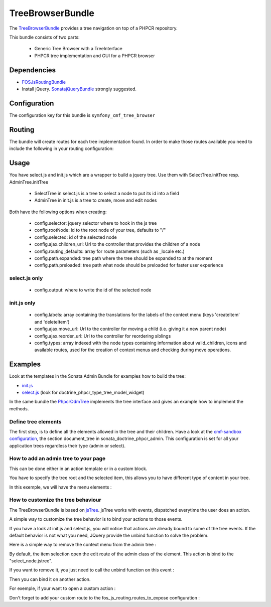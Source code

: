 TreeBrowserBundle
=================

The `TreeBrowserBundle <https://github.com/symfony-cmf/TreeBrowserBundle#readme>`_
provides a tree navigation on top of a PHPCR repository.

This bundle consists of two parts:

 * Generic Tree Browser with a TreeInterface
 * PHPCR tree implementation and GUI for a PHPCR browser

.. index:: TreeBrowserBundle

Dependencies
------------

* `FOSJsRoutingBundle <https://github.com/FriendsOfSymfony/FOSJsRoutingBundle>`_
* Install jQuery. `SonatajQueryBundle <https://github.com/sonata-project/SonatajQueryBundle>`_ strongly suggested.

Configuration
-------------

The configuration key for this bundle is ``symfony_cmf_tree_browser``

.. configuration-block::

    .. code-block:: yaml

        # app/config/config.yml
        symfony_cmf_tree_browser:
            session:  default

Routing
-------

The bundle will create routes for each tree implementation found. In order to make 
those routes available you need to include the following in your routing configuration: 

.. configuration-block::

    .. code-block:: yaml

        # app/config/routing.yml
        symfony_cmf_tree:
            resource: .
            type: 'symfony_cmf_tree'

Usage
-----

You have select.js and init.js which are a wrapper to build a jquery tree. Use
them with SelectTree.initTree resp. AdminTree.initTree

 * SelectTree in select.js is a tree to select a node to put its id into a field
 * AdminTree in init.js is a tree to create, move and edit nodes

Both have the following options when creating:

 * config.selector: jquery selector where to hook in the js tree
 * config.rootNode: id to the root node of your tree, defaults to "/"
 * config.selected: id of the selected node
 * config.ajax.children_url: Url to the controller that provides the children of a node
 * config.routing_defaults: array for route parameters (such as _locale etc.) 
 * config.path.expanded: tree path where the tree should be expanded to at the moment
 * config.path.preloaded: tree path what node should be preloaded for faster user experience

select.js only
~~~~~~~~~~~~~~

 * config.output: where to write the id of the selected node

init.js only
~~~~~~~~~~~~

 * config.labels: array containing the translations for the labels of the context menu (keys 'createItem' and 'deleteItem')
 * config.ajax.move_url: Url to the controller for moving a child (i.e. giving it a new parent node)
 * config.ajax.reorder_url: Url to the controller for reordering siblings
 * config.types: array indexed with the node types containing information about valid_children, icons and available routes, used for the creation of context menus and checking during move operations.

Examples
--------

Look at the templates in the Sonata Admin Bundle for examples how to build the tree:

* `init.js <https://github.com/sonata-project/SonataDoctrinePhpcrAdminBundle/blob/master/Resources/views/Tree/tree.html.twig>`_
* `select.js <https://github.com/sonata-project/SonataDoctrinePhpcrAdminBundle/blob/master/Resources/views/Form/form_admin_fields.html.twig>`_ (look for doctrine_phpcr_type_tree_model_widget)

In the same bundle the `PhpcrOdmTree <https://github.com/sonata-project/SonataDoctrinePhpcrAdminBundle/blob/master/Tree/PhpcrOdmTree.php>`_ implements the tree interface and gives an example how to implement the methods.


Define tree elements
~~~~~~~~~~~~~~~~~~~~
The first step, is to define all the elements allowed in the tree and their children.
Have a look at the `cmf-sandbox configuration <https://github.com/symfony-cmf/cmf-sandbox/blob/master/app/config/config.yml>`_, the section document_tree in sonata_doctrine_phpcr_admin.
This configuration is set for all your application trees regardless their type (admin or select).

.. configuration-block::

    .. code-block:: yaml
        sonata_doctrine_phpcr_admin:
            document_tree_defaults: [locale]
            document_tree:
                Doctrine\PHPCR\Odm\Document\Generic:
                    valid_children:
                        - all
                Symfony\Cmf\Bundle\ContentBundle\Document\MultilangStaticContent:
                    valid_children:
                        - Symfony\Cmf\Bundle\BlockBundle\Document\SimpleBlock
                        - Symfony\Cmf\Bundle\BlockBundle\Document\ContainerBlock
                        - Symfony\Cmf\Bundle\BlockBundle\Document\ReferenceBlock
                        - Symfony\Cmf\Bundle\BlockBundle\Document\ActionBlock
                Symfony\Cmf\Bundle\BlockBundle\Document\ReferenceBlock:
                    valid_children: []
                ...


How to add an admin tree to your page
~~~~~~~~~~~~~~~~~~~~~~~~~~~~~~~~~~~~~
This can be done either in an action template or in a custom block.

You have to specify the tree root and the selected item, this allows you to have different type of content in your tree.

In this exemple, we will have the menu elements :

.. configuration-block::

    .. code-block:: jinja
        {% render 'sonata.admin.doctrine_phpcr.tree_controller:treeAction' with { 'root': websiteId~"/menu", 'selected': menuItemId } %}


How to customize the tree behaviour
~~~~~~~~~~~~~~~~~~~~~~~~~~~~~~~~~~~
The TreeBrowserBundle is based on `jsTree <http://www.jstree.com/documentation>`_. jsTree works with events, dispatched everytime the user does an action.

A simple way to customize the tree behavior is to bind your actions to those events.

If you have a look at init.js and select.js, you will notice that actions are already bound to some of the tree events. If the default behavior is not
what you need, JQuery provide the unbind function to solve the problem.

Here is a simple way to remove the context menu from the admin tree :

.. configuration-block::

    .. code-block:: jinja
        {% render 'sonata.admin.doctrine_phpcr.tree_controller:treeAction' with { 'root': websiteId~"/menu", 'selected': menuItemId } %}
        <script type="text/javascript">
            $(document).ready(function() {
                $('#tree').bind("before.jstree", function (e, data) {
                    if (data.plugin === "contextmenu") {
                        e.stopImmediatePropagation();
                        return false;
                    }
                });
            });
        </script>


By default, the item selection open the edit route of the admin class of the element. This action is bind to the "select_node.jstree".

If you want to remove it, you just need to call the unbind function on this event :

.. configuration-block::

    .. code-block:: jinja
        <script type="text/javascript">
            $(document).ready(function() {
                $('#tree').unbind('select_node.jstree');
            });
        </script>

Then you can bind it on another action.

For exemple, if your want to open a custom action :

.. configuration-block::

    .. code-block:: jinja
            $('#tree').bind("select_node.jstree", function (event, data) {
                if ((data.rslt.obj.attr("rel") == 'Symfony_Cmf_Bundle_MenuBundle_Document_MenuNode'
                    || data.rslt.obj.attr("rel") == 'Symfony_Cmf_Bundle_MenuBundle_Document_MultilangMenuNode')
                    && data.rslt.obj.attr("id") != '{{ menuItemId }}'
                ) {
                    var routing_defaults = {'locale': '{{ locale }}', '_locale': '{{ _locale }}'};
                    routing_defaults["id"] = data.rslt.obj.attr("url_safe_id");
                    window.location = Routing.generate('presta_cms_page_edit', routing_defaults);
                }
            });

Don't forget to add your custom route to the fos_js_routing.routes_to_expose configuration :

.. configuration-block::

    .. code-block:: yaml
        fos_js_routing:
            routes_to_expose:
                - symfony_cmf_tree_browser.phpcr_children
                - symfony_cmf_tree_browser.phpcr_move
                - sonata.admin.doctrine_phpcr.phpcrodm_children
                - sonata.admin.doctrine_phpcr.phpcrodm_move
                - presta_cms_page_edit

